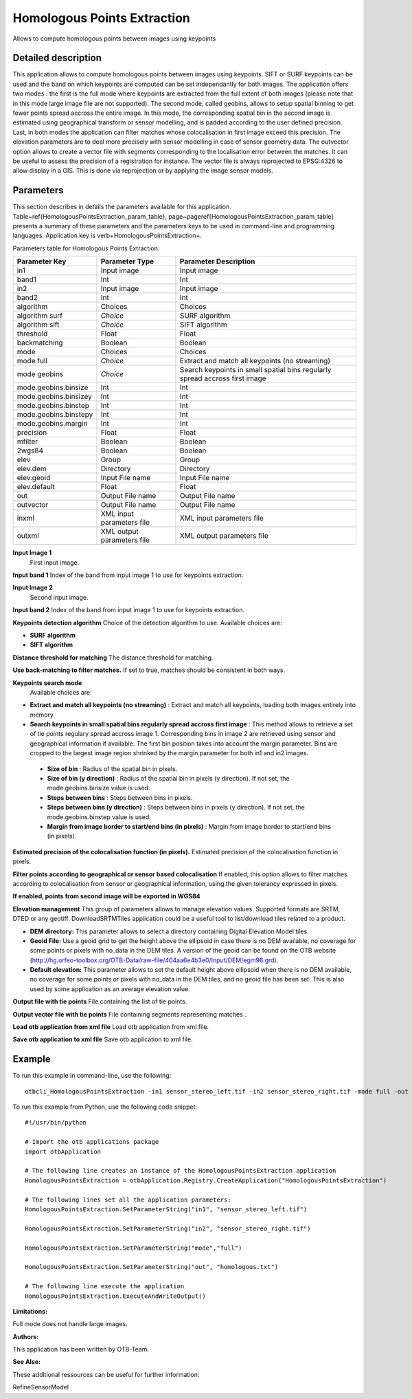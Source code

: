 Homologous Points Extraction
^^^^^^^^^^^^^^^^^^^^^^^^^^^^

Allows to compute homologous points between images using keypoints

Detailed description
--------------------

This application allows to compute homologous points between images using keypoints.  SIFT or SURF keypoints can be used and the band on which keypoints are computed can be set independantly for both images. The application offers two modes : the first is the full mode where keypoints are extracted from the full extent of both images (please note that in this mode large image file are not supported). The second mode, called geobins, allows to setup spatial binning to get fewer points spread accross the entire image. In this mode, the corresponding spatial bin in the second image is estimated using geographical transform or sensor modelling, and is padded according to the user defined precision. Last, in both modes the application can filter matches whose colocalisation in first image exceed this precision. The elevation parameters are to deal more precisely with sensor modelling in case of sensor geometry data. The outvector option allows to create a vector file with segments corresponding to the localisation error between the matches. It can be useful to assess the precision of a registration for instance. The vector file is always reprojected to EPSG:4326 to allow display in a GIS. This is done via reprojection or by applying the image sensor models.

Parameters
----------

This section describes in details the parameters available for this application. Table~\ref{HomologousPointsExtraction_param_table}, page~\pageref{HomologousPointsExtraction_param_table} presents a summary of these parameters and the parameters keys to be used in command-line and programming languages. Application key is \verb+HomologousPointsExtraction+.

Parameters table for Homologous Points Extraction:

+---------------------+--------------------------+---------------------------------------------------------------------------+
|Parameter Key        |Parameter Type            |Parameter Description                                                      |
+=====================+==========================+===========================================================================+
|in1                  |Input image               |Input image                                                                |
+---------------------+--------------------------+---------------------------------------------------------------------------+
|band1                |Int                       |Int                                                                        |
+---------------------+--------------------------+---------------------------------------------------------------------------+
|in2                  |Input image               |Input image                                                                |
+---------------------+--------------------------+---------------------------------------------------------------------------+
|band2                |Int                       |Int                                                                        |
+---------------------+--------------------------+---------------------------------------------------------------------------+
|algorithm            |Choices                   |Choices                                                                    |
+---------------------+--------------------------+---------------------------------------------------------------------------+
|algorithm surf       | *Choice*                 |SURF algorithm                                                             |
+---------------------+--------------------------+---------------------------------------------------------------------------+
|algorithm sift       | *Choice*                 |SIFT algorithm                                                             |
+---------------------+--------------------------+---------------------------------------------------------------------------+
|threshold            |Float                     |Float                                                                      |
+---------------------+--------------------------+---------------------------------------------------------------------------+
|backmatching         |Boolean                   |Boolean                                                                    |
+---------------------+--------------------------+---------------------------------------------------------------------------+
|mode                 |Choices                   |Choices                                                                    |
+---------------------+--------------------------+---------------------------------------------------------------------------+
|mode full            | *Choice*                 |Extract and match all keypoints (no streaming)                             |
+---------------------+--------------------------+---------------------------------------------------------------------------+
|mode geobins         | *Choice*                 |Search keypoints in small spatial bins regularly spread accross first image|
+---------------------+--------------------------+---------------------------------------------------------------------------+
|mode.geobins.binsize |Int                       |Int                                                                        |
+---------------------+--------------------------+---------------------------------------------------------------------------+
|mode.geobins.binsizey|Int                       |Int                                                                        |
+---------------------+--------------------------+---------------------------------------------------------------------------+
|mode.geobins.binstep |Int                       |Int                                                                        |
+---------------------+--------------------------+---------------------------------------------------------------------------+
|mode.geobins.binstepy|Int                       |Int                                                                        |
+---------------------+--------------------------+---------------------------------------------------------------------------+
|mode.geobins.margin  |Int                       |Int                                                                        |
+---------------------+--------------------------+---------------------------------------------------------------------------+
|precision            |Float                     |Float                                                                      |
+---------------------+--------------------------+---------------------------------------------------------------------------+
|mfilter              |Boolean                   |Boolean                                                                    |
+---------------------+--------------------------+---------------------------------------------------------------------------+
|2wgs84               |Boolean                   |Boolean                                                                    |
+---------------------+--------------------------+---------------------------------------------------------------------------+
|elev                 |Group                     |Group                                                                      |
+---------------------+--------------------------+---------------------------------------------------------------------------+
|elev.dem             |Directory                 |Directory                                                                  |
+---------------------+--------------------------+---------------------------------------------------------------------------+
|elev.geoid           |Input File name           |Input File name                                                            |
+---------------------+--------------------------+---------------------------------------------------------------------------+
|elev.default         |Float                     |Float                                                                      |
+---------------------+--------------------------+---------------------------------------------------------------------------+
|out                  |Output File name          |Output File name                                                           |
+---------------------+--------------------------+---------------------------------------------------------------------------+
|outvector            |Output File name          |Output File name                                                           |
+---------------------+--------------------------+---------------------------------------------------------------------------+
|inxml                |XML input parameters file |XML input parameters file                                                  |
+---------------------+--------------------------+---------------------------------------------------------------------------+
|outxml               |XML output parameters file|XML output parameters file                                                 |
+---------------------+--------------------------+---------------------------------------------------------------------------+

**Input Image 1**
 First input image.

**Input band 1**
Index of the band from input image 1 to use for keypoints extraction.

**Input Image 2**
 Second input image.

**Input band 2**
Index of the band from input image 1 to use for keypoints extraction.

**Keypoints detection algorithm**
Choice of the detection algorithm to use. Available choices are: 

- **SURF algorithm**

- **SIFT algorithm**


**Distance threshold for matching**
The distance threshold for matching.

**Use back-matching to filter matches.**
If set to true, matches should be consistent in both ways.

**Keypoints search mode**
 Available choices are: 

- **Extract and match all keypoints (no streaming)** : Extract and match all keypoints, loading both images entirely into memory

- **Search keypoints in small spatial bins regularly spread accross first image** : This method allows to retrieve a set of tie points regulary spread accross image 1. Corresponding bins in image 2 are retrieved using sensor and geographical information if available. The first bin position takes into account the margin parameter. Bins are cropped to the largest image region shrinked by the margin parameter for both in1 and in2 images.

 - **Size of bin** : Radius of the spatial bin in pixels.

 - **Size of bin (y direction)** : Radius of the spatial bin in pixels (y direction). If not set, the mode.geobins.binsize value is used.

 - **Steps between bins** : Steps between bins in pixels.

 - **Steps between bins (y direction)** : Steps between bins in pixels (y direction). If not set, the mode.geobins.binstep value is used.

 - **Margin from image border to start/end bins (in pixels)** : Margin from image border to start/end bins (in pixels).



**Estimated precision of the colocalisation function (in pixels).**
Estimated precision of the colocalisation function in pixels.

**Filter points according to geographical or sensor based colocalisation**
If enabled, this option allows to filter matches according to colocalisation from sensor or geographical information, using the given tolerancy expressed in pixels.

**If enabled, points from second image will be exported in WGS84**


**Elevation management**
This group of parameters allows to manage elevation values. Supported formats are SRTM, DTED or any geotiff. DownloadSRTMTiles application could be a useful tool to list/download tiles related to a product.

- **DEM directory:** This parameter allows to select a directory containing Digital Elevation Model tiles.

- **Geoid File:** Use a geoid grid to get the height above the ellipsoid in case there is no DEM available, no coverage for some points or pixels with no_data in the DEM tiles. A version of the geoid can be found on the OTB website (http://hg.orfeo-toolbox.org/OTB-Data/raw-file/404aa6e4b3e0/Input/DEM/egm96.grd).

- **Default elevation:** This parameter allows to set the default height above ellipsoid when there is no DEM available, no coverage for some points or pixels with no_data in the DEM tiles, and no geoid file has been set. This is also used by some application as an average elevation value.



**Output file with tie points**
File containing the list of tie points.

**Output vector file with tie points**
File containing segments representing matches .

**Load otb application from xml file**
Load otb application from xml file.

**Save otb application to xml file**
Save otb application to xml file.

Example
-------

To run this example in command-line, use the following: 
::

	otbcli_HomologousPointsExtraction -in1 sensor_stereo_left.tif -in2 sensor_stereo_right.tif -mode full -out homologous.txt

To run this example from Python, use the following code snippet: 

::

	#!/usr/bin/python

	# Import the otb applications package
	import otbApplication

	# The following line creates an instance of the HomologousPointsExtraction application 
	HomologousPointsExtraction = otbApplication.Registry.CreateApplication("HomologousPointsExtraction")

	# The following lines set all the application parameters:
	HomologousPointsExtraction.SetParameterString("in1", "sensor_stereo_left.tif")

	HomologousPointsExtraction.SetParameterString("in2", "sensor_stereo_right.tif")

	HomologousPointsExtraction.SetParameterString("mode","full")

	HomologousPointsExtraction.SetParameterString("out", "homologous.txt")

	# The following line execute the application
	HomologousPointsExtraction.ExecuteAndWriteOutput()

:Limitations:

Full mode does not handle large images.

:Authors:

This application has been written by OTB-Team.

:See Also:

These additional ressources can be useful for further information: 

RefineSensorModel

